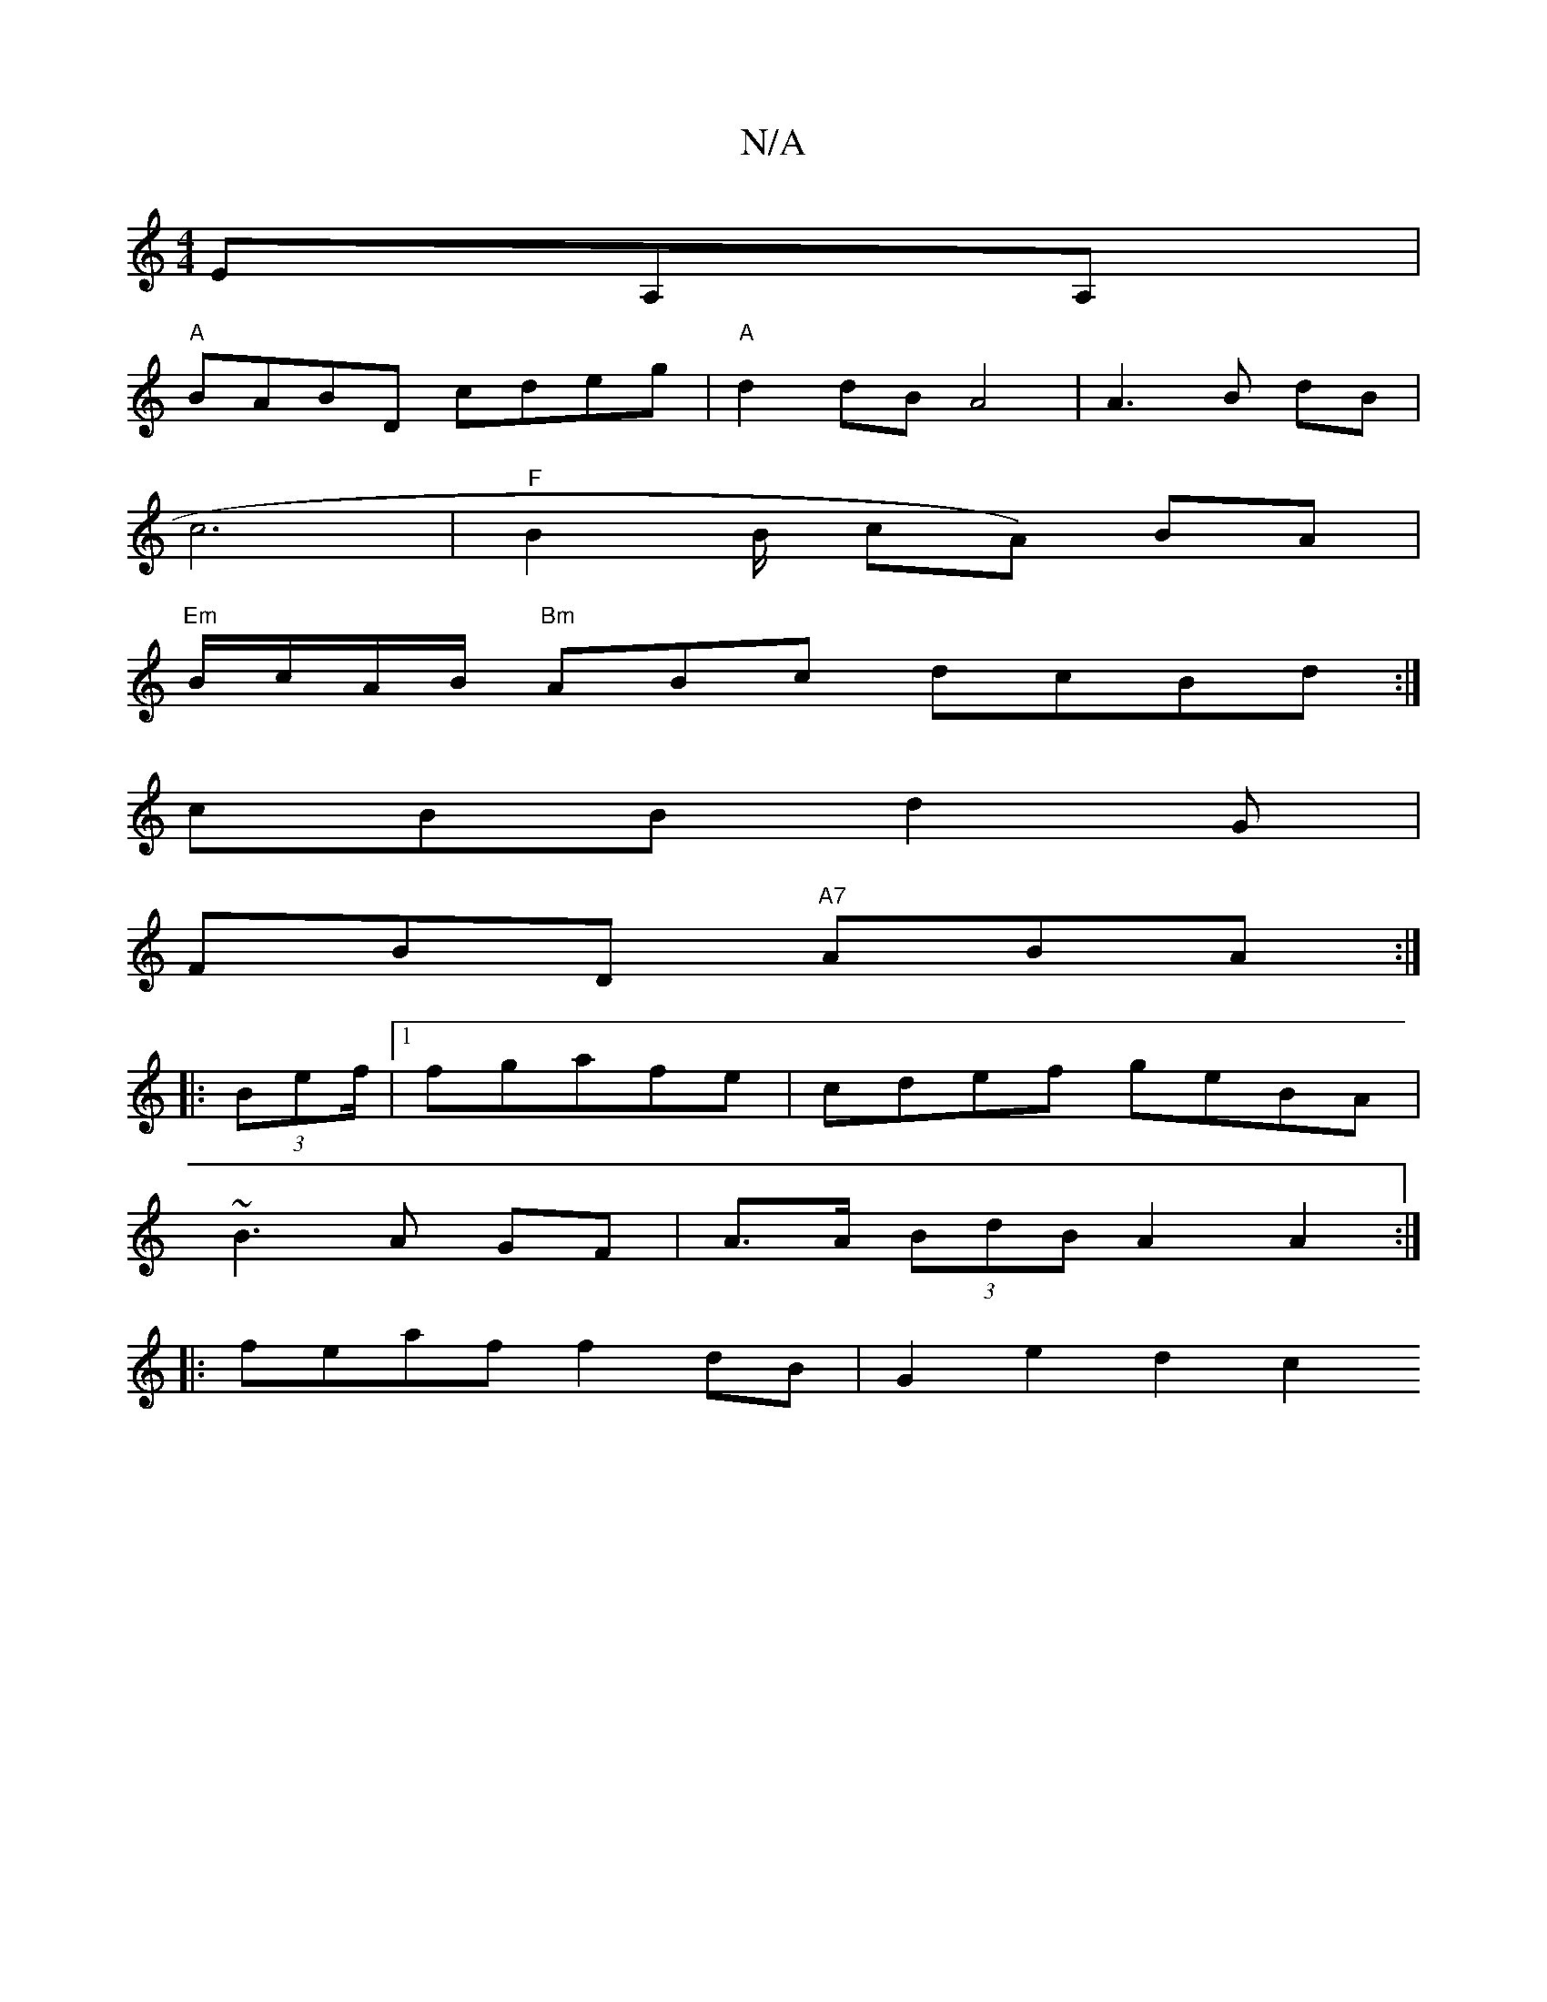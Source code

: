 X:1
T:N/A
M:4/4
R:N/A
K:Cmajor
EA,A,|
"A" BABD cdeg | "A" d2dB A4|A3B dB |
c6 | "F"B2 B/2 cA) BA |
"Em"B/c/A/B/ "Bm"ABc dcBd:|
cBB d2G|
FBD "A7"ABA :|
|:(3Bef/2|1 fgafe|cdef geBA|
~B3A GF | A>A (3BdB A2 A2:|
|:feaf f2dB|G2e2 d2 c2 
